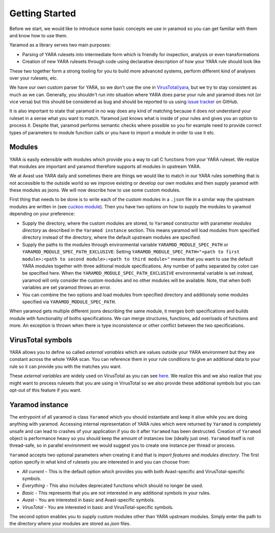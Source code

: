 ===============
Getting Started
===============

Before we start, we would like to introduce some basic concepts we use in yaramod so you can get familiar with them and know how to use them.

Yaramod as a library serves two main purposes:

* Parsing of YARA rulesets into intermediate form which is friendly for inspection, analysis or even transformations
* Creation of new YARA rulesets through code using declarative description of how your YARA rule should look like

These two together form a strong tooling for you to build more advanced systems, perform different kind of analyses over your rulesets, etc.

We have our own custom parser for YARA, so we don't use the one in `VirusTotal/yara <https://github.com/VirusTotal/yara>`_, but we try to stay consistent as much as
we can. Generally, you shouldn't run into situation where YARA does parse your rule and yaramod does not (or vice versa) but this should be considered as bug and should be reported
to us using `issue tracker <https://github.com/avast/yaramod/issues>`_ on GitHub.

It is also important to state that yaramod in no way does any kind of matching because it does not understand your ruleset in a sense what you want to match.
Yaramod just knows what is inside of your rules and gives you an option to process it. Despite that, yaramod performs semantic checks where possible so you
for example need to provide correct types of parameters to module function calls or you have to import a module in order to use it etc.

Modules
=======

YARA is easily extensible with modules which provide you a way to call C functions from your YARA ruleset. We realize that modules are important
and yaramod therefore supports all modules in upstream YARA. 

We at Avast use YARA daily and sometimes there are things we would like to match in our YARA rules something that is not accessible to the outside
world so we improve existing or develop our own modules and then supply yaramod with these modules as jsons. We will now describe how to use some custom modules.

First thing that needs to be done is to write each of the custom modules in a ``.json`` file in a similar way the upstream modules are written in (see `cuckoo module <https://github.com/avast/yaramod/blob/master/modules/module_hash.json>`_).
Then you have two options on how to supply the modules to yaramod depending on your preference:

* Supply the directory, where the custom modules are stored, to ``Yaramod`` constructor with parameter *modules directory* as described in the ``Yaramod instance`` section. This means yaramod will load modules from specified directory instead of the directory, where the default upstream modules are specified.

* Supply the paths to the modules through environmental variable ``YARAMOD_MODULE_SPEC_PATH`` or ``YARAMOD_MODULE_SPEC_PATH_EXCLUSIVE``: Setting ``YARAMOD_MODULE_SPEC_PATH="<path to first module>:<path to second module>:<path to third module>"`` means that you want to use the default YARA modules together with three aditional module specifications. Any number of paths separated by colon can be specified here. When the ``YARAMOD_MODULE_SPEC_PATH_EXCLUSIVE`` environmental variable is set instead, yaramod will only consider the custom modules and no other modules will be available. Note, that when both variables are set yaramod throws an error.

* You can combine the two options and load modules from specified directory and additionaly some modules specified via ``YARAMOD_MODULE_SPEC_PATH``.

When yaramod gets multiple different jsons describing the same module, it merges both specifications and builds module with functionality of boths specifications.
We can merge structures, functions, add overloads of functions and more. An exception is thrown when there is type inconsistence or other conflict between the two specifications.

VirusTotal symbols
==================

YARA allows you to define so called *external variables* which are values outside your YARA environment but they are constant across the whole YARA scan. You can
reference them in your rule conditions to give an additional data to your rule so it can provide you with the matches you want.

These *external variables* are widely used on VirusTotal as you can see `here <https://www.virustotal.com/intelligence/help/malware-hunting/>`_. We realize this
and we also realize that you might want to process rulesets that you are using in VirusTotal so we also provide these additional symbols but you can opt-out of this
feature if you want.

Yaramod instance
================

The entrypoint of all yaramod is class ``Yaramod`` which you should instantiate and keep it alive while you are doing anything with yaramod. Accessing internal representation
of YARA rules which were returned by ``Yaramod`` is completely unsafe and can lead to crashes of your application if you do it after ``Yaramod`` has been destructed. Creation of ``Yaramod`` object
is performance heavy so you should keep the amount of instances low (ideally just one). ``Yaramod`` itself is not thread-safe, so in parallel environment we would suggest
you to create one instance per thread or process.

``Yaramod`` accepts two optional parameters when creating it and that is *import features* and *modules directory*. The first option specify in what kind of rulesets you are interested in and you can choose from:

* *All current* - This is the default option which provides you with both Avast-specific and VirusTotal-specific symbols.
* *Everything* - This also includes deprecated functions which should no longer be used.
* *Basic* - This represents that you are not interested in any additional symbols in your rules.
* *Avast* - You are interested in basic and Avast-specific symbols.
* *VirusTotal* - You are interested in basic and VirusTotal-specific symbols.

The second option enables you to supply custom modules other than YARA upstream modules. Simply enter the path to the directory where your modules are stored as `json` files.
